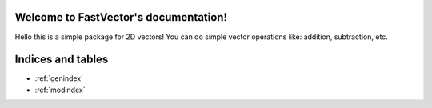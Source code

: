 Welcome to FastVector's documentation!
====================================

Hello this is a simple package for 2D vectors!
You can do simple vector operations like: addition, subtraction, etc.

Indices and tables
==================

* :ref:`genindex`
* :ref:`modindex`
